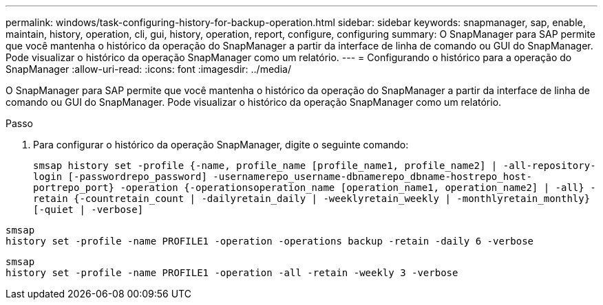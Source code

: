 ---
permalink: windows/task-configuring-history-for-backup-operation.html 
sidebar: sidebar 
keywords: snapmanager, sap, enable, maintain, history, operation, cli, gui, history, operation, report, configure, configuring 
summary: O SnapManager para SAP permite que você mantenha o histórico da operação do SnapManager a partir da interface de linha de comando ou GUI do SnapManager. Pode visualizar o histórico da operação SnapManager como um relatório. 
---
= Configurando o histórico para a operação do SnapManager
:allow-uri-read: 
:icons: font
:imagesdir: ../media/


[role="lead"]
O SnapManager para SAP permite que você mantenha o histórico da operação do SnapManager a partir da interface de linha de comando ou GUI do SnapManager. Pode visualizar o histórico da operação SnapManager como um relatório.

.Passo
. Para configurar o histórico da operação SnapManager, digite o seguinte comando:
+
`smsap history set -profile {-name, profile_name [profile_name1, profile_name2] | -all-repository-login [-passwordrepo_password] -usernamerepo_username-dbnamerepo_dbname-hostrepo_host-portrepo_port} -operation {-operationsoperation_name [operation_name1, operation_name2] | -all} -retain {-countretain_count | -dailyretain_daily | -weeklyretain_weekly | -monthlyretain_monthly} [-quiet | -verbose]`



[listing]
----

smsap
history set -profile -name PROFILE1 -operation -operations backup -retain -daily 6 -verbose
----
[listing]
----

smsap
history set -profile -name PROFILE1 -operation -all -retain -weekly 3 -verbose
----